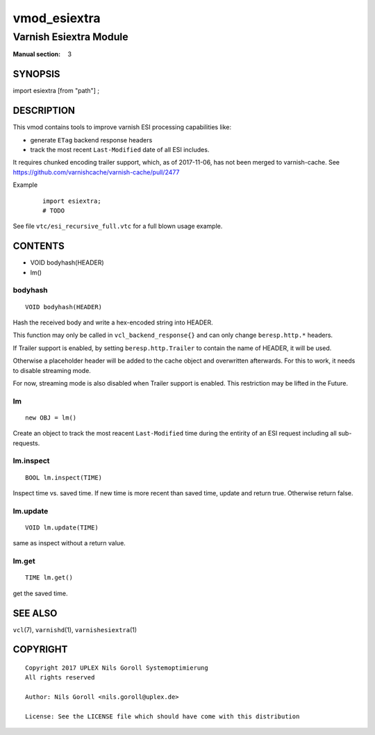 ..
.. NB:  This file is machine generated, DO NOT EDIT!
..
.. Edit vmod.vcc and run make instead
..

.. role:: ref(emphasis)

.. _vmod_esiextra(3):

=============
vmod_esiextra
=============

-----------------------
Varnish Esiextra Module
-----------------------

:Manual section: 3

SYNOPSIS
========

import esiextra [from "path"] ;


DESCRIPTION
===========

This vmod contains tools to improve varnish ESI processing
capabilities like:

* generate ``ETag`` backend response headers
* track the most recent ``Last-Modified`` date of all ESI includes.

It requires chunked encoding trailer support, which, as of 2017-11-06,
has not been merged to varnish-cache. See
https://github.com/varnishcache/varnish-cache/pull/2477

Example
    ::

	import esiextra;
	# TODO

See file ``vtc/esi_recursive_full.vtc`` for a full blown usage example.

CONTENTS
========

* VOID bodyhash(HEADER)
* lm()

.. _func_bodyhash:

bodyhash
--------

::

	VOID bodyhash(HEADER)

Hash the received body and write a hex-encoded string into HEADER.

This function may only be called in ``vcl_backend_response{}`` and can
only change ``beresp.http.*`` headers.

If Trailer support is enabled, by setting ``beresp.http.Trailer`` to
contain the name of HEADER, it will be used.

Otherwise a placeholder header will be added to the cache object and
overwritten afterwards. For this to work, it needs to disable
streaming mode.

For now, streaming mode is also disabled when Trailer support is
enabled. This restriction may be lifted in the Future.

.. _obj_lm:

lm
--

::

	new OBJ = lm()

Create an object to track the most reacent ``Last-Modified`` time during
the entirity of an ESI request including all sub-requests.

.. _func_lm.inspect:

lm.inspect
----------

::

	BOOL lm.inspect(TIME)

Inspect time vs. saved time. If new time is more recent than saved
time, update and return true. Otherwise return false.

.. _func_lm.update:

lm.update
---------

::

	VOID lm.update(TIME)

same as inspect without a return value.

.. _func_lm.get:

lm.get
------

::

	TIME lm.get()

get the saved time.

SEE ALSO
========

``vcl``\(7),
``varnishd``\(1),
``varnishesiextra``\(1)

COPYRIGHT
=========

::

  Copyright 2017 UPLEX Nils Goroll Systemoptimierung
  All rights reserved
 
  Author: Nils Goroll <nils.goroll@uplex.de>
 
  License: See the LICENSE file which should have come with this distribution
 

